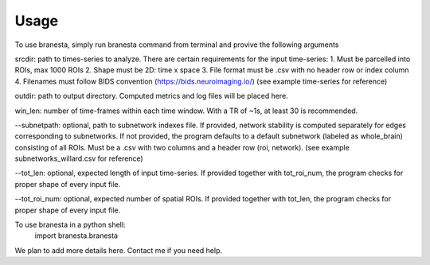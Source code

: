 =====
Usage
=====


To use branesta, simply run branesta command from terminal and provive the following arguments

srcdir: path to times-series to analyze. There are certain requirements for the input time-series:
1. Must be parcelled into ROIs, max 1000 ROIs
2. Shape must be 2D: time x space
3. File format must be .csv with no header row or index column
4. Filenames must follow BIDS convention (https://bids.neuroimaging.io/)
(see example time-series for reference)

outdir: path to output directory. Computed metrics and log files will be placed here.

win_len: number of time-frames within each time window. With a TR of ~1s, at least 30 is recommended.

--subnetpath: optional, path to subnetwork indexes file. If provided, network stability is computed separately for edges corresponding to subnetworks. If not provided, the program defaults to a default subnetwork (labeled as whole_brain) consisting of all ROIs. Must be a .csv with two columns and a header row (roi, network).
(see example subnetworks_willard.csv for reference)

--tot_len: optional, expected length of input time-series. If provided together with tot_roi_num, the program checks for proper shape of every input file.

--tot_roi_num: optional, expected number of spatial ROIs. If provided together with tot_len, the program checks for proper shape of every input file.

To use branesta in a python shell:
    import branesta.branesta


We plan to add more details here. Contact me if you need help.
